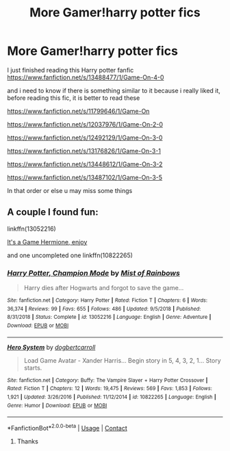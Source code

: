 #+TITLE: More Gamer!harry potter fics

* More Gamer!harry potter fics
:PROPERTIES:
:Author: Vast-Dragonfly-8620
:Score: 5
:DateUnix: 1602432276.0
:DateShort: 2020-Oct-11
:FlairText: Request
:END:
I just finished reading this Harry potter fanfic [[https://www.fanfiction.net/s/13488477/1/Game-On-4-0]]

and i need to know if there is something similar to it because i really liked it, before reading this fic, it is better to read these

[[https://www.fanfiction.net/s/11799646/1/Game-On]]

[[https://www.fanfiction.net/s/12037976/1/Game-On-2-0]]

[[https://www.fanfiction.net/s/12492129/1/Game-On-3-0]]

[[https://www.fanfiction.net/s/13176826/1/Game-On-3-1]]

[[https://www.fanfiction.net/s/13448612/1/Game-On-3-2]]

[[https://www.fanfiction.net/s/13487102/1/Game-On-3-5]]

In that order or else u may miss some things


** A couple I found fun:

linkffn(13052216)

[[http://www.hpfanficarchive.com/stories/viewstory.php?sid=1003][It's a Game Hermione, enjoy]]

and one uncompleted one linkffn(10822265)
:PROPERTIES:
:Author: eislor
:Score: 1
:DateUnix: 1602550124.0
:DateShort: 2020-Oct-13
:END:

*** [[https://www.fanfiction.net/s/13052216/1/][*/Harry Potter, Champion Mode/*]] by [[https://www.fanfiction.net/u/861305/Mist-of-Rainbows][/Mist of Rainbows/]]

#+begin_quote
  Harry dies after Hogwarts and forgot to save the game...
#+end_quote

^{/Site/:} ^{fanfiction.net} ^{*|*} ^{/Category/:} ^{Harry} ^{Potter} ^{*|*} ^{/Rated/:} ^{Fiction} ^{T} ^{*|*} ^{/Chapters/:} ^{6} ^{*|*} ^{/Words/:} ^{36,374} ^{*|*} ^{/Reviews/:} ^{99} ^{*|*} ^{/Favs/:} ^{655} ^{*|*} ^{/Follows/:} ^{486} ^{*|*} ^{/Updated/:} ^{9/5/2018} ^{*|*} ^{/Published/:} ^{8/31/2018} ^{*|*} ^{/Status/:} ^{Complete} ^{*|*} ^{/id/:} ^{13052216} ^{*|*} ^{/Language/:} ^{English} ^{*|*} ^{/Genre/:} ^{Adventure} ^{*|*} ^{/Download/:} ^{[[http://www.ff2ebook.com/old/ffn-bot/index.php?id=13052216&source=ff&filetype=epub][EPUB]]} ^{or} ^{[[http://www.ff2ebook.com/old/ffn-bot/index.php?id=13052216&source=ff&filetype=mobi][MOBI]]}

--------------

[[https://www.fanfiction.net/s/10822265/1/][*/Hero System/*]] by [[https://www.fanfiction.net/u/284419/dogbertcarroll][/dogbertcarroll/]]

#+begin_quote
  Load Game Avatar - Xander Harris... Begin story in 5, 4, 3, 2, 1... Story starts.
#+end_quote

^{/Site/:} ^{fanfiction.net} ^{*|*} ^{/Category/:} ^{Buffy:} ^{The} ^{Vampire} ^{Slayer} ^{+} ^{Harry} ^{Potter} ^{Crossover} ^{*|*} ^{/Rated/:} ^{Fiction} ^{T} ^{*|*} ^{/Chapters/:} ^{12} ^{*|*} ^{/Words/:} ^{19,475} ^{*|*} ^{/Reviews/:} ^{569} ^{*|*} ^{/Favs/:} ^{1,853} ^{*|*} ^{/Follows/:} ^{1,921} ^{*|*} ^{/Updated/:} ^{3/26/2016} ^{*|*} ^{/Published/:} ^{11/12/2014} ^{*|*} ^{/id/:} ^{10822265} ^{*|*} ^{/Language/:} ^{English} ^{*|*} ^{/Genre/:} ^{Humor} ^{*|*} ^{/Download/:} ^{[[http://www.ff2ebook.com/old/ffn-bot/index.php?id=10822265&source=ff&filetype=epub][EPUB]]} ^{or} ^{[[http://www.ff2ebook.com/old/ffn-bot/index.php?id=10822265&source=ff&filetype=mobi][MOBI]]}

--------------

*FanfictionBot*^{2.0.0-beta} | [[https://github.com/FanfictionBot/reddit-ffn-bot/wiki/Usage][Usage]] | [[https://www.reddit.com/message/compose?to=tusing][Contact]]
:PROPERTIES:
:Author: FanfictionBot
:Score: 2
:DateUnix: 1602550149.0
:DateShort: 2020-Oct-13
:END:

**** Thanks
:PROPERTIES:
:Author: Vast-Dragonfly-8620
:Score: 1
:DateUnix: 1605370908.0
:DateShort: 2020-Nov-14
:END:
